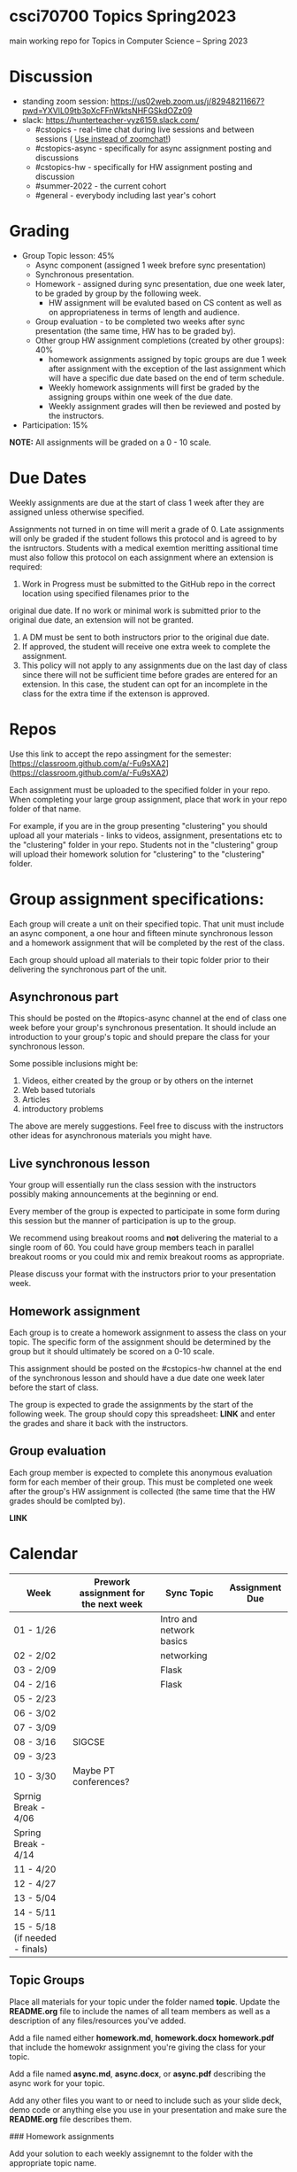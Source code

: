 * csci70700 Topics Spring2023

main working repo for Topics in  Computer Science -- Spring 2023

* Discussion
- standing zoom session: https://us02web.zoom.us/j/82948211667?pwd=YXVlL09tb3pXcFFnWktsNHFGSkdOZz09
- slack: https://hunterteacher-vyz6159.slack.com/
  - #cstopics - real-time chat during live sessions and between sessions ( __Use instead of zoomchat!__)
  - #cstopics-async - specifically for async assignment posting and discussions
  - #cstopics-hw - specifically for HW assignment posting and discussion
  - #summer-2022 - the current cohort
  - #general - everybody including last year's cohort

* Grading
- Group Topic lesson: 45%
  - Async component (assigned 1 week brefore sync presentation)
  - Synchronous presentation.
  - Homework - assigned during sync presentation, due one week
    later, to be graded by group by the following week.
    - HW assignment will be evaluted based on CS content as well as on
      appropriateness in terms of length and audience.
  - Group evaluation - to be completed two weeks after sync
    presentation (the same time, HW has to be graded by).
  - Other group HW assignment completions (created by other groups):
    40%
    - homework assignments assigned by topic groups are due 1 week
      after assignment with the exception of the last assignment which
      will have a specific due date based on the end of term schedule.
    - Weekly homework assignments will first be graded by the
      assigning groups within one week of the due date.
    - Weekly assignment grades will then be reviewed and posted by the
      instructors.
- Participation: 15%

*NOTE:* All assignments will be graded on a 0 - 10 scale.

* Due Dates 
	
Weekly assignments are due at the start of class 1 week after they
are assigned unless otherwise specified.
    
Assignments not turned in on time will merit a grade of 0. Late
assignments will only be graded if the student follows this
protocol and is agreed to by the isntructors. Students with a
medical exemtion meritting assitional time must also follow this
protocol on each assignment where an extension is required:
	
1. Work in Progress must be submitted to the GitHub repo in the correct location using specified filenames prior to the
original due date. If no work or minimal work is submitted prior to
the original due date, an extension will not be granted.

2. A DM must be sent to both instructors prior to the original due date.
3. If approved, the student will receive one extra week to complete the assignment.
4. This policy will not apply to any assignments due on the last day
   of class since there will not be sufficient time before grades are entered for an extension. In this case, the student can opt for an incomplete in the class for the extra
         time if the extenson is approved.
	


* Repos

Use this link to accept the repo assingment for the semester: [https://classroom.github.com/a/-Fu9sXA2](https://classroom.github.com/a/-Fu9sXA2)

Each assignment must be uploaded to the specified folder in your
repo. When completing your large group assignment, place that work in
your repo folder of that name.

For example, if you are in the group presenting "clustering" you
should upload all your materials - links to videos, assignment,
presentations etc to the "clustering" folder in your repo. Students
not in the "clustering" group will upload their homework solution for
"clustering" to the "clustering" folder.



* Group assignment specifications:

Each group will create a unit on their specified topic. That unit must
include an async component, a one hour and fifteen minute synchronous
lesson and a homework assignment that will be completed by the rest of
the class.

Each group should upload all materials to their topic folder prior to
their delivering the synchronous part of the unit.

** Asynchronous part
This should be posted on the #topics-async channel at the end of class
one week before your group's synchronous presentation. It should
include an introduction to your group's topic and should prepare the
class for your synchronous lesson.

Some possible inclusions might be:
1. Videos, either created by the group or by others on the internet
2. Web based tutorials
3. Articles
4. introductory problems

The above are merely suggestions. Feel free to discuss with the
instructors other ideas for asynchronous materials you might have.

** Live synchronous lesson

Your group will essentially run the class session with the instructors
possibly making announcements at the beginning or end.

Every member of the group is expected to participate in some form
during this session but the manner of participation is up to the
group.

We recommend using breakout rooms and *not* delivering the material to
a single room of 60. You could have group members teach in parallel
breakout rooms or you could mix and remix breakout rooms as
appropriate.

Please discuss your format with the instructors prior to your
presentation week. 


** Homework assignment

Each group is to create a homework assignment to assess the class on
your topic. The specific form of the assignment should be determined
by the group but it should ultimately be scored on a 0-10 scale.

This assignment should be posted on the #cstopics-hw channel at the
end of the synchronous lesson and should have a due date one week
later before the start of class.

The group is expected to grade the assignments by the start of the
following week. The group should copy this spreadsheet: *LINK* and
enter the grades and share it back with the instructors.


** Group evaluation

Each group member is expected to complete this anonymous evaluation
form for each member of their group. This must be completed one week
after the group's HW assignment is collected (the same time that the
HW grades should be comlpted by).

*LINK* 


* Calendar

| Week                           | Prework assignment for the next week | Sync Topic               | Assignment Due |
|--------------------------------+--------------------------------------+--------------------------+----------------|
| 01 - 1/26                      |                                      | Intro and network basics |                |
| 02 - 2/02                      |                                      | networking               |                |
| 03 - 2/09                      |                                      | Flask                    |                |
| 04 - 2/16                      |                                      | Flask                    |                |
| 05 - 2/23                      |                                      |                          |                |
| 06 - 3/02                      |                                      |                          |                |
| 07 - 3/09                      |                                      |                          |                |
| 08 - 3/16                      | SIGCSE                               |                          |                |
| 09 - 3/23                      |                                      |                          |                |
| 10 - 3/30                      | Maybe PT conferences?                |                          |                |
| Sprnig Break - 4/06            |                                      |                          |                |
| Spring Break - 4/14            |                                      |                          |                |
| 11 - 4/20                      |                                      |                          |                |
| 12 - 4/27                      |                                      |                          |                |
| 13 - 5/04                      |                                      |                          |                |
| 14 - 5/11                      |                                      |                          |                |
| 15 - 5/18 (if needed - finals) |                                      |                          |                |

** Topic Groups

Place all materials for your topic under the folder named
**topic**. Update the **README.org** file to include the names of all team
members as well as a description of any files/resources you've added.

Add a file named either **homework.md**, **homework.docx**
**homework.pdf** that include the homewokr assignment you're giving the
class for your topic.

Add a file named **async.md**, **async.docx**, or **async.pdf** describing the async work for your topic.

Add any other files you want to or need to include such as your slide deck, demo code or anything else you use in your presentation and make sure the **README.org** file describes them.

### Homework assignments

Add your solution to each weekly assignemnt to the folder with the appropriate topic name.

## Schedule

- *COMPLETED* Week 0 - Web Development (Flask) part 1
- *COMPLETED* Week 1 - Computer Networking
- *COMPLETED* Week 2 - Web Development (Flask) part 2
- *COMPLETED* Week 3 - ASYNC PROJECT PREP
- *COMPLETED* Week 4 - Databases
  - Victoria and Alex
- *COMPLETED* Week 5 - Sentence Genration
  - Ian, Emma, Michele P
- *COMPLETED* Week 6 - Neural Nets
  - Liam, Lyuba, Jovani
- *COMPLETED* Week 7 - Assembly Programming
  - Chris, Eric (L)
- *COMPLETED* Week 8 - Public Key Encryption
  - Benson, Mamudu, Marina
- *COMPLETED* Week 9 - Blockchain 
  - Julian, Eric (W)
- *COMPLETED* Week 10 - Simple Cipher Decription
  - Tiffany, Eduardo, Jiyoon
- Week 11 - 3D Graphics
  - Marissa, Daiana, Michelle B, Stephania
- Week 12 - Ray Tracing 
  - Peter, Brian
- Week 13 - TBD
  
